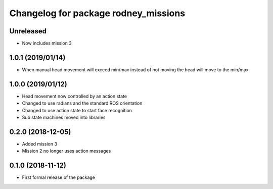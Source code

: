^^^^^^^^^^^^^^^^^^^^^^^^^^^^^^
Changelog for package rodney_missions
^^^^^^^^^^^^^^^^^^^^^^^^^^^^^^

Unreleased
------------------
* Now includes mission 3

1.0.1 (2019/01/14)
------------------
* When manual head movement will exceed min/max instead of not moving the head will move to the min/max

1.0.0 (2019/01/12)
------------------
* Head movement now controlled by an action state
* Changed to use radians and the standard ROS orientation
* Changed to use action state to start face recognition
* Sub state machines moved into libraries

0.2.0 (2018-12-05)
------------------
* Added mission 3
* Mission 2 no longer uses action messages

0.1.0 (2018-11-12)
------------------
* First formal release of the package
